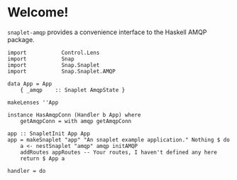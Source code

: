 * Welcome!
  =snaplet-amqp= provides a convenience interface to the Haskell AMQP
  package.

  #+BEGIN_SRC
  import           Control.Lens
  import           Snap
  import           Snap.Snaplet
  import           Snap.Snaplet.AMQP

  data App = App
      { _amqp    :: Snaplet AmqpState }

  makeLenses ''App

  instance HasAmqpConn (Handler b App) where
      getAmqpConn = with amqp getAmqpConn

  app :: SnapletInit App App
  app = makeSnaplet "app" "An snaplet example application." Nothing $ do
      a <- nestSnaplet "amqp" amqp initAMQP
      addRoutes appRoutes -- Your routes, I haven't defined any here
      return $ App a

  handler = do
      
  #+END_SRC
